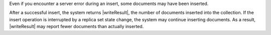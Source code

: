 Even if you encounter a server error during an insert, some documents 
may have been inserted. 

After a successful insert, the system returns |writeResult|, the number 
of documents inserted into the collection. If the insert 
operation is interrupted by a replica set state change,
the system may continue inserting documents. As a result,
|writeResult| may report fewer documents than actually inserted.